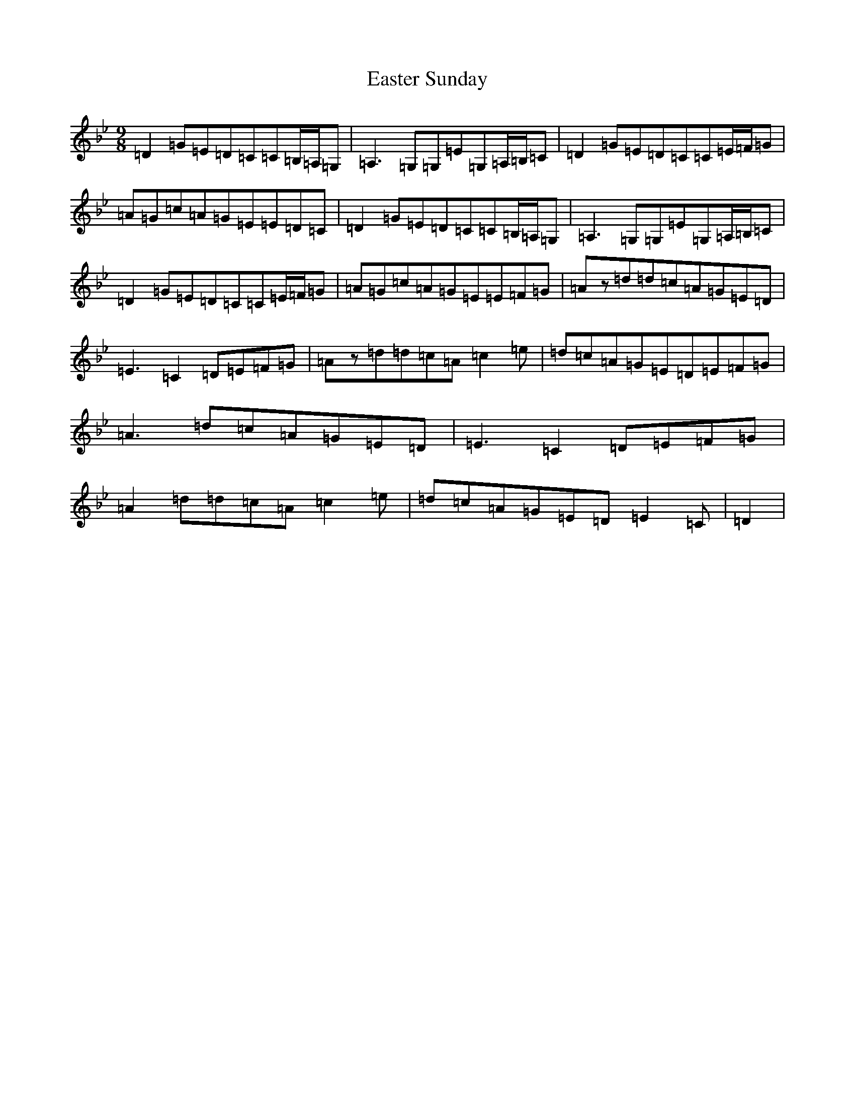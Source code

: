 X: 22919
T: Easter Sunday
S: https://thesession.org/tunes/5039#setting17379
Z: A Dorian
R: reel
M:9/8
L:1/8
K: C Dorian
=D2=G=E=D=C=C=B,/2=A,/2=G,|=A,3=G,=G,=E=G,=A,/2=B,/2=C|=D2=G=E=D=C=C=E/2=F/2=G|=A=G=c=A=G=E=E=D=C|=D2=G=E=D=C=C=B,/2=A,/2=G,|=A,3=G,=G,=E=G,=A,/2=B,/2=C|=D2=G=E=D=C=C=E/2=F/2=G|=A=G=c=A=G=E=E=F=G|=Az=d=d=c=A=G=E=D|=E3=C2=D=E=F=G|=Az=d=d=c=A=c2=e|=d=c=A=G=E=D=E=F=G|=A3=d=c=A=G=E=D|=E3=C2=D=E=F=G|=A2=d=d=c=A=c2=e|=d=c=A=G=E=D=E2=C|=D2|